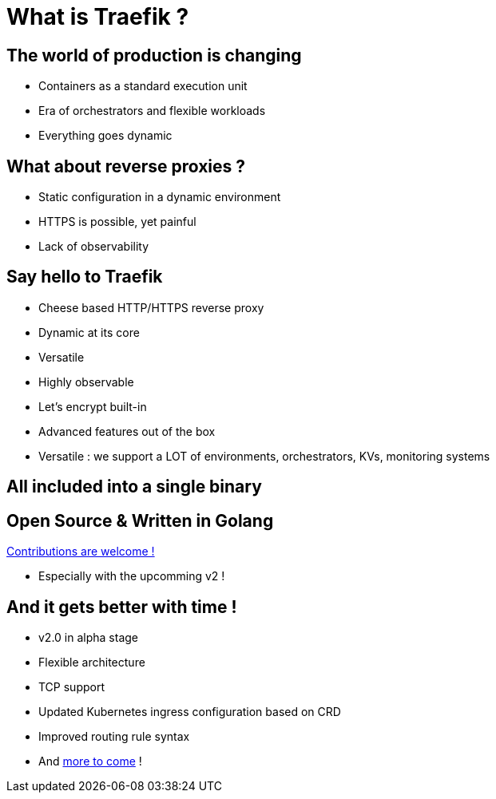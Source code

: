 = What is Traefik ?

== The world of production is changing

* Containers as a standard execution unit
* Era of orchestrators and flexible workloads
* Everything goes dynamic

== What about reverse proxies ?

* Static configuration in a dynamic environment
* HTTPS is possible, yet painful
* Lack of observability

== Say hello to Traefik

* Cheese based HTTP/HTTPS reverse proxy
* Dynamic at its core
* Versatile
* Highly observable
* Let's encrypt built-in
* Advanced features out of the box

[.notes]
--
* Versatile : we support a LOT of environments, orchestrators, KVs, monitoring systems
--

== All included into a single binary

== Open Source & Written in Golang

link:https://github.com/containous/traefik[Contributions are welcome !]

[.notes]
--
* Especially with the upcomming v2 !
--

== And it gets better with time !

* v2.0 in alpha stage
* Flexible architecture
* TCP support
* Updated Kubernetes ingress configuration based on CRD
* Improved routing rule syntax
* And link:https://blog.containo.us/back-to-traefik-2-0-2f9aa17be305[more to come] !
